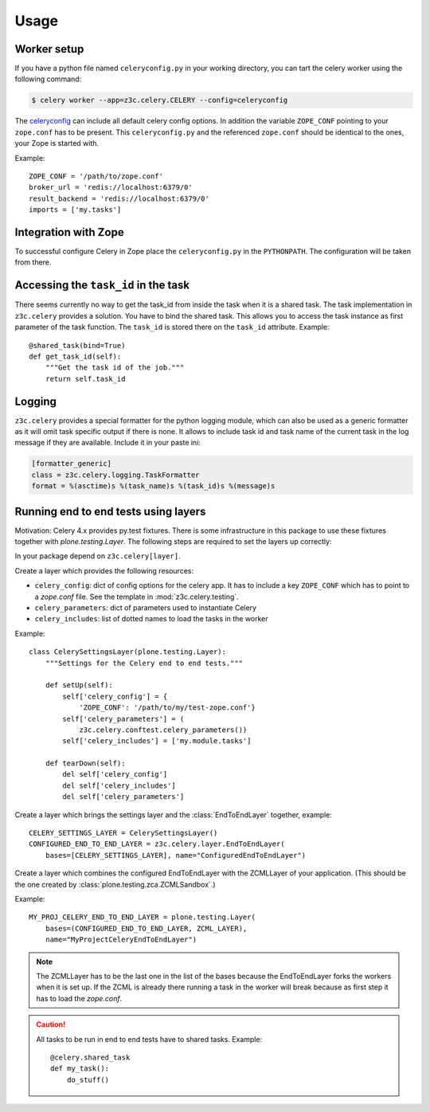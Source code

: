 Usage
=====

Worker setup
------------

If you have a python file named ``celeryconfig.py`` in your working directory,
you can tart the celery worker using the following command:

.. code-block:: console

    $ celery worker --app=z3c.celery.CELERY --config=celeryconfig

The `celeryconfig`_ can include all default celery config options. In addition
the variable ``ZOPE_CONF`` pointing to your ``zope.conf`` has to be present.
This ``celeryconfig.py`` and the referenced ``zope.conf`` should be identical to
the ones, your Zope is started with.

Example::

    ZOPE_CONF = '/path/to/zope.conf'
    broker_url = 'redis://localhost:6379/0'
    result_backend = 'redis://localhost:6379/0'
    imports = ['my.tasks']


.. _`celeryconfig` : http://docs.celeryproject.org/en/latest/userguide/configuration.html


Integration with Zope
---------------------

To successful configure Celery in Zope place the ``celeryconfig.py`` in the
``PYTHONPATH``. The configuration will be taken from there.


Accessing the ``task_id`` in the task
-------------------------------------

There seems currently no way to get the task_id from inside the task when it is
a shared task. The task implementation in ``z3c.celery`` provides a solution.
You have to bind the shared task. This allows you to access the task instance
as first parameter of the task function. The ``task_id`` is stored there on the
``task_id`` attribute. Example::

    @shared_task(bind=True)
    def get_task_id(self):
        """Get the task id of the job."""
        return self.task_id


Logging
-------

``z3c.celery`` provides a special formatter for the python logging module,
which can also be used as a generic formatter as it will omit task specific
output if there is none. It allows to include task id and task name of the
current task in the log message if they are available. Include it in your
paste ini:

.. code-block:: ini

    [formatter_generic]
    class = z3c.celery.logging.TaskFormatter
    format = %(asctime)s %(task_name)s %(task_id)s %(message)s



Running end to end tests using layers
-------------------------------------

Motivation: Celery 4.x provides py.test fixtures. There is some infrastructure
in this package to use these fixtures together with `plone.testing.Layer`.
The following steps are required to set the layers up correctly:

In your package depend on ``z3c.celery[layer]``.

Create a layer which provides the following resources:

* ``celery_config``: dict of config options for the celery app. It has to
  include a key ``ZOPE_CONF`` which has to point to a `zope.conf` file.
  See the template in :mod:`z3c.celery.testing`.

* ``celery_parameters``: dict of parameters used to instantiate Celery

* ``celery_includes``: list of dotted names to load the tasks in the worker

Example::

    class CelerySettingsLayer(plone.testing.Layer):
        """Settings for the Celery end to end tests."""

        def setUp(self):
            self['celery_config'] = {
                'ZOPE_CONF': '/path/to/my/test-zope.conf'}
            self['celery_parameters'] = (
                z3c.celery.conftest.celery_parameters())
            self['celery_includes'] = ['my.module.tasks']

        def tearDown(self):
            del self['celery_config']
            del self['celery_includes']
            del self['celery_parameters']

Create a layer which brings the settings layer and the :class:`EndToEndLayer`
together, example::

    CELERY_SETTINGS_LAYER = CelerySettingsLayer()
    CONFIGURED_END_TO_END_LAYER = z3c.celery.layer.EndToEndLayer(
        bases=[CELERY_SETTINGS_LAYER], name="ConfiguredEndToEndLayer")

Create a layer which combines the configured EndToEndLayer with the ZCMLLayer
of your application. (This should be the one created by
:class:`plone.testing.zca.ZCMLSandbox`.)

Example::

    MY_PROJ_CELERY_END_TO_END_LAYER = plone.testing.Layer(
        bases=(CONFIGURED_END_TO_END_LAYER, ZCML_LAYER),
        name="MyProjectCeleryEndToEndLayer")

.. note::

    The ZCMLLayer has to be the last one in the list of the bases because the
    EndToEndLayer forks the workers when it is set up. If the ZCML is already
    there running a task in the worker will break because as first step it has
    to load the `zope.conf`.


.. caution::

    All tasks to be run in end to end tests have to shared tasks. Example::

        @celery.shared_task
        def my_task():
            do_stuff()
